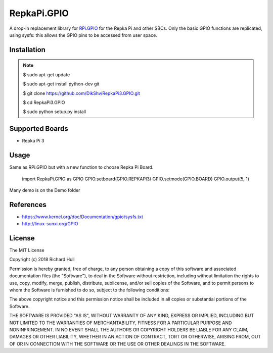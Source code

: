RepkaPi.GPIO
========


A drop-in replacement library for `RPi.GPIO <https://sourceforge.net/projects/raspberry-gpio-python/>`_
for the Repka Pi and other SBCs. Only the basic GPIO functions are replicated,
using sysfs: this allows the GPIO pins to be accessed from user space.


Installation
----------
.. note::
  $ sudo apt-get update

  $ sudo apt-get install python-dev git

  $ git clone https://github.com/DikShv/RepkaPi3.GPIO.git

  $ cd RepkaPi3.GPIO
  
  $ sudo python setup.py install


Supported Boards
----------

* Repka Pi 3

Usage
----------

Same as RPi.GPIO but with a new function to choose Repka Pi Board.


    import RepkaPi.GPIO as GPIO
    GPIO.setboard(GPIO.REPKAPI3)
    GPIO.setmode(GPIO.BOARD)
    GPIO.output(5, 1)



Many demo is on the Demo folder


References
----------
* https://www.kernel.org/doc/Documentation/gpio/sysfs.txt
* http://linux-sunxi.org/GPIO

License
-------
The MIT License

Copyright (c) 2018 Richard Hull

Permission is hereby granted, free of charge, to any person obtaining a copy
of this software and associated documentation files (the "Software"), to deal
in the Software without restriction, including without limitation the rights
to use, copy, modify, merge, publish, distribute, sublicense, and/or sell
copies of the Software, and to permit persons to whom the Software is
furnished to do so, subject to the following conditions:

The above copyright notice and this permission notice shall be included in all
copies or substantial portions of the Software.

THE SOFTWARE IS PROVIDED "AS IS", WITHOUT WARRANTY OF ANY KIND, EXPRESS OR
IMPLIED, INCLUDING BUT NOT LIMITED TO THE WARRANTIES OF MERCHANTABILITY,
FITNESS FOR A PARTICULAR PURPOSE AND NONINFRINGEMENT. IN NO EVENT SHALL THE
AUTHORS OR COPYRIGHT HOLDERS BE LIABLE FOR ANY CLAIM, DAMAGES OR OTHER
LIABILITY, WHETHER IN AN ACTION OF CONTRACT, TORT OR OTHERWISE, ARISING FROM,
OUT OF OR IN CONNECTION WITH THE SOFTWARE OR THE USE OR OTHER DEALINGS IN THE
SOFTWARE.
